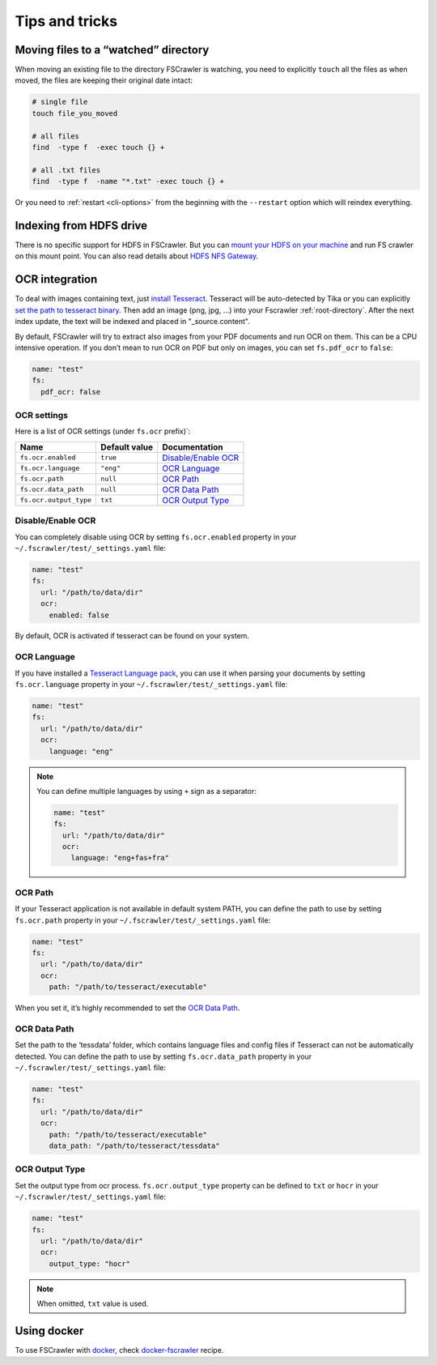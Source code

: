 Tips and tricks
===============

Moving files to a “watched” directory
-------------------------------------

When moving an existing file to the directory FSCrawler is watching, you
need to explicitly ``touch`` all the files as when moved, the files are
keeping their original date intact:

.. code:: sh

   # single file
   touch file_you_moved

   # all files
   find  -type f  -exec touch {} +

   # all .txt files
   find  -type f  -name "*.txt" -exec touch {} +

Or you need to :ref:`restart <cli-options>` from the
beginning with the ``--restart`` option which will reindex everything.

Indexing from HDFS drive
------------------------

There is no specific support for HDFS in FSCrawler. But you can `mount
your HDFS on your
machine <https://wiki.apache.org/hadoop/MountableHDFS>`__ and run FS
crawler on this mount point. You can also read details about `HDFS NFS
Gateway <http://hadoop.apache.org/docs/stable/hadoop-project-dist/hadoop-hdfs/HdfsNfsGateway.html>`__.


.. _ocr_integration:

OCR integration
---------------

.. versionadded:: 2.3

To deal with images containing text, just `install
Tesseract <https://github.com/tesseract-ocr/tesseract/wiki>`__.
Tesseract will be auto-detected by Tika or you can explicitly `set the
path to tesseract binary <OCR Path>`_. Then add an image (png, jpg, …)
into your Fscrawler :ref:`root-directory`. After the next
index update, the text will be indexed and placed in "_source.content".

By default, FSCrawler will try to extract also images from your PDF
documents and run OCR on them. This can be a CPU intensive operation. If
you don’t mean to run OCR on PDF but only on images, you can set
``fs.pdf_ocr`` to ``false``:

.. code:: yaml

   name: "test"
   fs:
     pdf_ocr: false

OCR settings
^^^^^^^^^^^^

Here is a list of OCR settings (under ``fs.ocr`` prefix)`:

+------------------------+---------------+------------------------------------+
| Name                   | Default value | Documentation                      |
+========================+===============+====================================+
| ``fs.ocr.enabled``     | ``true``      | `Disable/Enable OCR`_              |
+------------------------+---------------+------------------------------------+
| ``fs.ocr.language``    | ``"eng"``     | `OCR Language`_                    |
+------------------------+---------------+------------------------------------+
| ``fs.ocr.path``        | ``null``      | `OCR Path`_                        |
+------------------------+---------------+------------------------------------+
| ``fs.ocr.data_path``   | ``null``      | `OCR Data Path`_                   |
+------------------------+---------------+------------------------------------+
| ``fs.ocr.output_type`` | ``txt``       | `OCR Output Type`_                 |
+------------------------+---------------+------------------------------------+

Disable/Enable OCR
^^^^^^^^^^^^^^^^^^

.. versionadded:: 2.7

You can completely disable using OCR by setting ``fs.ocr.enabled`` property in your
``~/.fscrawler/test/_settings.yaml`` file:

.. code:: yaml

   name: "test"
   fs:
     url: "/path/to/data/dir"
     ocr:
       enabled: false

By default, OCR is activated if tesseract can be found on your system.


OCR Language
^^^^^^^^^^^^

If you have installed a `Tesseract Language
pack <https://wiki.apache.org/tika/TikaOCR>`__, you can use it when
parsing your documents by setting ``fs.ocr.language`` property in your
``~/.fscrawler/test/_settings.yaml`` file:

.. code:: yaml

   name: "test"
   fs:
     url: "/path/to/data/dir"
     ocr:
       language: "eng"

.. note::

    You can define multiple languages by using ``+`` sign as a separator:

    .. code:: yaml

       name: "test"
       fs:
         url: "/path/to/data/dir"
         ocr:
           language: "eng+fas+fra"

OCR Path
^^^^^^^^

If your Tesseract application is not available in default system PATH,
you can define the path to use by setting ``fs.ocr.path`` property in
your ``~/.fscrawler/test/_settings.yaml`` file:

.. code:: yaml

   name: "test"
   fs:
     url: "/path/to/data/dir"
     ocr:
       path: "/path/to/tesseract/executable"

When you set it, it’s highly recommended to set the `OCR Data Path`_.

OCR Data Path
^^^^^^^^^^^^^

Set the path to the ‘tessdata’ folder, which contains language files and
config files if Tesseract can not be automatically detected. You can
define the path to use by setting ``fs.ocr.data_path`` property in your
``~/.fscrawler/test/_settings.yaml`` file:

.. code:: yaml

   name: "test"
   fs:
     url: "/path/to/data/dir"
     ocr:
       path: "/path/to/tesseract/executable"
       data_path: "/path/to/tesseract/tessdata"

OCR Output Type
^^^^^^^^^^^^^^^

.. versionadded:: 2.5

Set the output type from ocr process. ``fs.ocr.output_type`` property can be defined to
``txt`` or ``hocr`` in your ``~/.fscrawler/test/_settings.yaml`` file:

.. code:: yaml

   name: "test"
   fs:
     url: "/path/to/data/dir"
     ocr:
       output_type: "hocr"

.. note:: When omitted, ``txt`` value is used.

Using docker
------------

To use FSCrawler with `docker <https://www.docker.com/>`__, check
`docker-fscrawler <https://github.com/shadiakiki1986/docker-fscrawler>`__
recipe.


